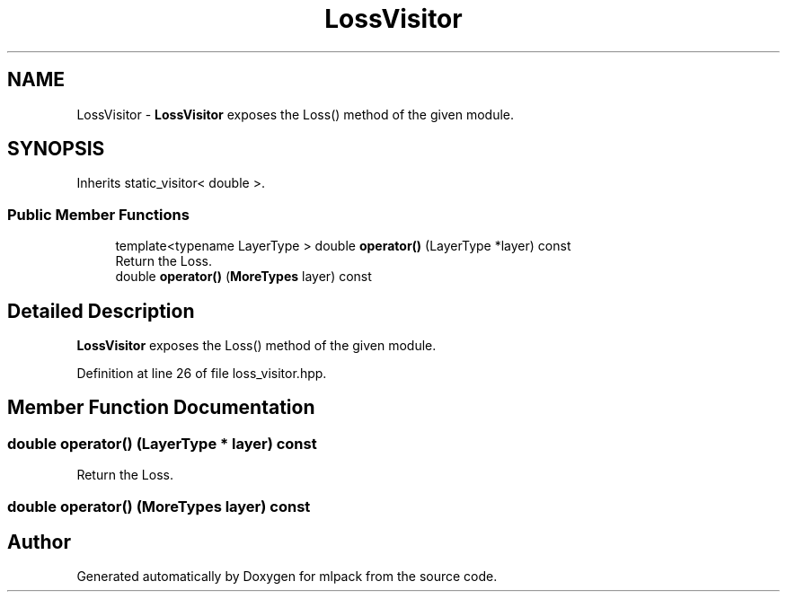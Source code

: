 .TH "LossVisitor" 3 "Sun Aug 22 2021" "Version 3.4.2" "mlpack" \" -*- nroff -*-
.ad l
.nh
.SH NAME
LossVisitor \- \fBLossVisitor\fP exposes the Loss() method of the given module\&.  

.SH SYNOPSIS
.br
.PP
.PP
Inherits static_visitor< double >\&.
.SS "Public Member Functions"

.in +1c
.ti -1c
.RI "template<typename LayerType > double \fBoperator()\fP (LayerType *layer) const"
.br
.RI "Return the Loss\&. "
.ti -1c
.RI "double \fBoperator()\fP (\fBMoreTypes\fP layer) const"
.br
.in -1c
.SH "Detailed Description"
.PP 
\fBLossVisitor\fP exposes the Loss() method of the given module\&. 
.PP
Definition at line 26 of file loss_visitor\&.hpp\&.
.SH "Member Function Documentation"
.PP 
.SS "double operator() (LayerType * layer) const"

.PP
Return the Loss\&. 
.SS "double operator() (\fBMoreTypes\fP layer) const"


.SH "Author"
.PP 
Generated automatically by Doxygen for mlpack from the source code\&.
